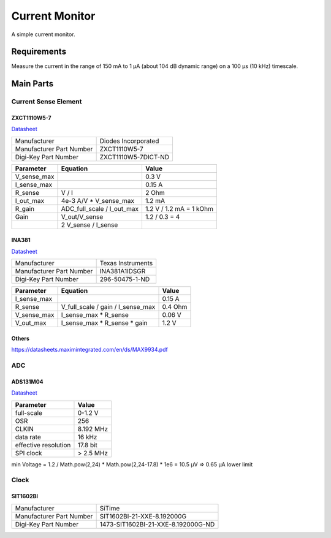 Current Monitor
~~~~~~~~~~~~~~~

A simple current monitor.

Requirements
============

Measure the current in the range of 150 mA to 1 µA (about 104 dB dynamic range) on a 100 µs (10 kHz) timescale.

Main Parts
==========

Current Sense Element
---------------------

ZXCT1110W5-7
............

`Datasheet <https://www.diodes.com/assets/Datasheets/ZXCT1107_10.pdf>`_

+------------------------+-------------------+
|Manufacturer            |Diodes Incorporated|
+------------------------+-------------------+
|Manufacturer Part Number|ZXCT1110W5-7       |
+------------------------+-------------------+
|Digi-Key Part Number    |ZXCT1110W5-7DICT-ND|
+------------------------+-------------------+

+------------+----------------------------+-------------------------+
|Parameter   |Equation                    |Value                    |
+============+============================+=========================+
|V_sense_max |                            | 0.3 V                   |
+------------+----------------------------+-------------------------+
|I_sense_max |                            | 0.15 A                  |
+------------+----------------------------+-------------------------+
|R_sense     | V / I                      | 2 Ohm                   |
+------------+----------------------------+-------------------------+
|I_out_max   | 4e-3 A/V * V_sense_max     | 1.2 mA                  |
+------------+----------------------------+-------------------------+
|R_gain      | ADC_full_scale / I_out_max | 1.2 V / 1.2 mA = 1 kOhm |
+------------+----------------------------+-------------------------+
|Gain        | V_out/V_sense              | 1.2 / 0.3 = 4           |
+------------+----------------------------+-------------------------+
|            | 2 V_sense / I_sense        |                         |
+------------+----------------------------+-------------------------+

INA381
......

`Datasheet <https://www.ti.com/lit/ds/symlink/ina381.pdf>`_

+--------------------------+---------------------------------+
| Manufacturer             | Texas Instruments               |
+--------------------------+---------------------------------+
| Manufacturer Part Number | INA381A1IDSGR                   |
+--------------------------+---------------------------------+
| Digi-Key Part Number     | 296-50475-1-ND                  |
+--------------------------+---------------------------------+

+------------+-----------------------------------+------------+
|Parameter   |Equation                           |Value       |
+============+===================================+============+
|I_sense_max |                                   | 0.15 A     |
+------------+-----------------------------------+------------+
|R_sense     | V_full_scale / gain / I_sense_max | 0.4 Ohm    |
+------------+-----------------------------------+------------+
|V_sense_max | I_sense_max * R_sense             | 0.06 V     |
+------------+-----------------------------------+------------+
|V_out_max   | I_sense_max * R_sense * gain      | 1.2 V      |
+------------+-----------------------------------+------------+

Others
......

https://datasheets.maximintegrated.com/en/ds/MAX9934.pdf

ADC
---

ADS131M04
.........

`Datasheet <https://www.ti.com/lit/ds/symlink/ads131m04.pdf>`_

+--------------------------+------------------------+
| Manufacturer             | Texas Instruments      |
+--------------------------+------------------------+
| Manufacturer Part Number | ADS131M04IPWR          |
+--------------------------+------------------------+
| Digi-Key Part Number     | 296-ADS131M04IPWRCT-ND	|
+--------------------------+------------------------+

+----------------------+-----------+
| Parameter            | Value     |
+======================+===========+
| full-scale           | 0-1.2 V   |
+----------------------+-----------+
| OSR                  | 256       |
+----------------------+-----------+
| CLKIN                | 8.192 MHz |
+----------------------+-----------+
| data rate            | 16 kHz    |
+----------------------+-----------+
| effective resolution | 17.8 bit  |
+----------------------+-----------+
| SPI clock            | > 2.5 MHz |
+----------------------+-----------+

min Voltage = 1.2 / Math.pow(2,24) * Math.pow(2,24-17.8) * 1e6 = 10.5 µV => 0.65 µA lower limit

Clock
-----

SIT1602BI
.........

+--------------------------+------------------------------------+
| Manufacturer             | SiTime                             |
+--------------------------+------------------------------------+
| Manufacturer Part Number | SIT1602BI-21-XXE-8.192000G         |
+--------------------------+------------------------------------+
| Digi-Key Part Number     | 1473-SIT1602BI-21-XXE-8.192000G-ND |
+--------------------------+------------------------------------+
